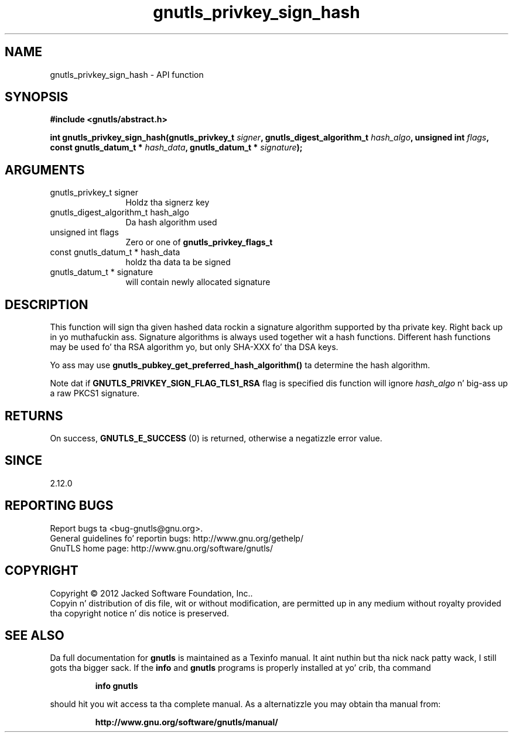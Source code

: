 .\" DO NOT MODIFY THIS FILE!  Dat shiznit was generated by gdoc.
.TH "gnutls_privkey_sign_hash" 3 "3.1.15" "gnutls" "gnutls"
.SH NAME
gnutls_privkey_sign_hash \- API function
.SH SYNOPSIS
.B #include <gnutls/abstract.h>
.sp
.BI "int gnutls_privkey_sign_hash(gnutls_privkey_t " signer ", gnutls_digest_algorithm_t " hash_algo ", unsigned int " flags ", const gnutls_datum_t * " hash_data ", gnutls_datum_t * " signature ");"
.SH ARGUMENTS
.IP "gnutls_privkey_t signer" 12
Holdz tha signerz key
.IP "gnutls_digest_algorithm_t hash_algo" 12
Da hash algorithm used
.IP "unsigned int flags" 12
Zero or one of \fBgnutls_privkey_flags_t\fP
.IP "const gnutls_datum_t * hash_data" 12
holdz tha data ta be signed
.IP "gnutls_datum_t * signature" 12
will contain newly allocated signature
.SH "DESCRIPTION"
This function will sign tha given hashed data rockin a signature algorithm
supported by tha private key. Right back up in yo muthafuckin ass. Signature algorithms is always used
together wit a hash functions.  Different hash functions may be
used fo' tha RSA algorithm yo, but only SHA\-XXX fo' tha DSA keys.

Yo ass may use \fBgnutls_pubkey_get_preferred_hash_algorithm()\fP ta determine
the hash algorithm.

Note dat if \fBGNUTLS_PRIVKEY_SIGN_FLAG_TLS1_RSA\fP flag is specified dis function
will ignore  \fIhash_algo\fP n' big-ass up a raw PKCS1 signature.
.SH "RETURNS"
On success, \fBGNUTLS_E_SUCCESS\fP (0) is returned, otherwise a
negatizzle error value.
.SH "SINCE"
2.12.0
.SH "REPORTING BUGS"
Report bugs ta <bug-gnutls@gnu.org>.
.br
General guidelines fo' reportin bugs: http://www.gnu.org/gethelp/
.br
GnuTLS home page: http://www.gnu.org/software/gnutls/

.SH COPYRIGHT
Copyright \(co 2012 Jacked Software Foundation, Inc..
.br
Copyin n' distribution of dis file, wit or without modification,
are permitted up in any medium without royalty provided tha copyright
notice n' dis notice is preserved.
.SH "SEE ALSO"
Da full documentation for
.B gnutls
is maintained as a Texinfo manual. It aint nuthin but tha nick nack patty wack, I still gots tha bigger sack.  If the
.B info
and
.B gnutls
programs is properly installed at yo' crib, tha command
.IP
.B info gnutls
.PP
should hit you wit access ta tha complete manual.
As a alternatizzle you may obtain tha manual from:
.IP
.B http://www.gnu.org/software/gnutls/manual/
.PP

